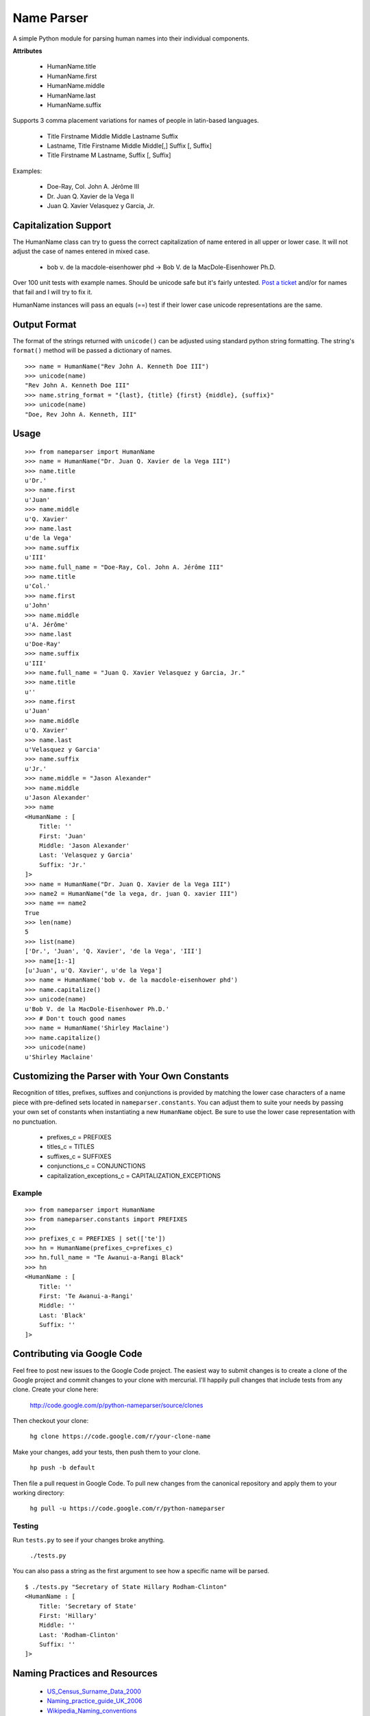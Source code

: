 Name Parser
===========

A simple Python module for parsing human names into their individual
components.

**Attributes**

    * HumanName.title
    * HumanName.first
    * HumanName.middle
    * HumanName.last
    * HumanName.suffix

Supports 3 comma placement variations for names of people in latin-based
languages.

    * Title Firstname Middle Middle Lastname Suffix
    * Lastname, Title Firstname Middle Middle[,] Suffix [, Suffix]
    * Title Firstname M Lastname, Suffix [, Suffix]

Examples:

    * Doe-Ray, Col. John A. Jérôme III
    * Dr. Juan Q. Xavier de la Vega II
    * Juan Q. Xavier Velasquez y Garcia, Jr.


Capitalization Support
----------------------

The HumanName class can try to guess the correct capitalization of name
entered in all upper or lower case. It will not adjust the case of names
entered in mixed case.

    * bob v. de la macdole-eisenhower phd -> Bob V. de la MacDole-Eisenhower Ph.D.

Over 100 unit tests with example names. Should be unicode safe but it's
fairly untested. `Post a ticket <http://code.google.com/p/python-nameparser/issues/entry>`_ 
and/or for names that fail and I will try to fix it.

HumanName instances will pass an equals (==) test if their lower case
unicode representations are the same.

Output Format
-------------

The format of the strings returned with ``unicode()`` can be adjusted
using standard python string formatting. The string's ``format()``
method will be passed a dictionary of names.

::

    >>> name = HumanName("Rev John A. Kenneth Doe III")
    >>> unicode(name)
    "Rev John A. Kenneth Doe III"
    >>> name.string_format = "{last}, {title} {first} {middle}, {suffix}"
    >>> unicode(name)
    "Doe, Rev John A. Kenneth, III"

Usage
-----
::

    >>> from nameparser import HumanName
    >>> name = HumanName("Dr. Juan Q. Xavier de la Vega III")
    >>> name.title
    u'Dr.'
    >>> name.first
    u'Juan'
    >>> name.middle
    u'Q. Xavier'
    >>> name.last
    u'de la Vega'
    >>> name.suffix
    u'III'
    >>> name.full_name = "Doe-Ray, Col. John A. Jérôme III"
    >>> name.title
    u'Col.'
    >>> name.first
    u'John'
    >>> name.middle
    u'A. Jérôme'
    >>> name.last
    u'Doe-Ray'
    >>> name.suffix
    u'III'
    >>> name.full_name = "Juan Q. Xavier Velasquez y Garcia, Jr."
    >>> name.title
    u''
    >>> name.first
    u'Juan'
    >>> name.middle
    u'Q. Xavier'
    >>> name.last
    u'Velasquez y Garcia'
    >>> name.suffix
    u'Jr.'
    >>> name.middle = "Jason Alexander"
    >>> name.middle
    u'Jason Alexander'
    >>> name
    <HumanName : [
        Title: '' 
        First: 'Juan' 
        Middle: 'Jason Alexander' 
        Last: 'Velasquez y Garcia' 
        Suffix: 'Jr.'
    ]>
    >>> name = HumanName("Dr. Juan Q. Xavier de la Vega III")
    >>> name2 = HumanName("de la vega, dr. juan Q. xavier III")
    >>> name == name2
    True
    >>> len(name)
    5
    >>> list(name)
    ['Dr.', 'Juan', 'Q. Xavier', 'de la Vega', 'III']
    >>> name[1:-1]
    [u'Juan', u'Q. Xavier', u'de la Vega']
    >>> name = HumanName('bob v. de la macdole-eisenhower phd')
    >>> name.capitalize()
    >>> unicode(name)
    u'Bob V. de la MacDole-Eisenhower Ph.D.'
    >>> # Don't touch good names
    >>> name = HumanName('Shirley Maclaine')
    >>> name.capitalize()
    >>> unicode(name) 
    u'Shirley Maclaine'


Customizing the Parser with Your Own Constants
----------------------------------------------

Recognition of titles, prefixes, suffixes and conjunctions is provided
by matching the lower case characters of a name piece with pre-defined
sets located in ``nameparser.constants``. You can adjust them to suite
your needs by passing your own set of constants when instantiating a new
``HumanName`` object. Be sure to use the lower case representation with
no punctuation.

    * prefixes_c = PREFIXES
    * titles_c = TITLES
    * suffixes_c = SUFFIXES
    * conjunctions_c = CONJUNCTIONS
    * capitalization_exceptions_c = CAPITALIZATION_EXCEPTIONS


Example
+++++++

::

    >>> from nameparser import HumanName
    >>> from nameparser.constants import PREFIXES
    >>> 
    >>> prefixes_c = PREFIXES | set(['te'])
    >>> hn = HumanName(prefixes_c=prefixes_c)
    >>> hn.full_name = "Te Awanui-a-Rangi Black"
    >>> hn
    <HumanName : [
    	Title: '' 
    	First: 'Te Awanui-a-Rangi' 
    	Middle: '' 
    	Last: 'Black' 
    	Suffix: ''
    ]>


Contributing via Google Code
----------------------------

Feel free to post new issues to the Google Code project. The easiest way
to submit changes is to create a clone of the Google project and commit
changes to your clone with mercurial. I'll happily pull changes that
include tests from any clone. Create your clone here:

    http://code.google.com/p/python-nameparser/source/clones

Then checkout your clone:

    ``hg clone https://code.google.com/r/your-clone-name``

Make your changes, add your tests, then push them to your clone. 

    ``hp push -b default``

Then file a pull request in Google Code. To pull new changes from the
canonical repository and apply them to your working directory:

    ``hg pull -u https://code.google.com/r/python-nameparser``
    

Testing
+++++++

Run ``tests.py`` to see if your changes broke anything.

    ``./tests.py``

You can also pass a string as the first argument to see how a specific
name will be parsed.

::

    $ ./tests.py "Secretary of State Hillary Rodham-Clinton"
    <HumanName : [
    	Title: 'Secretary of State' 
    	First: 'Hillary' 
    	Middle: '' 
    	Last: 'Rodham-Clinton' 
    	Suffix: ''
    ]>
    


Naming Practices and Resources
------------------------------

    * US_Census_Surname_Data_2000_
    * Naming_practice_guide_UK_2006_
    * Wikipedia_Naming_conventions_
    * Wikipedia_List_Of_Titles_

.. _US_Census_Surname_Data_2000: http://www.census.gov/genealogy/www/data/2000surnames/index.html
.. _Naming_practice_guide_UK_2006: https://www.fbiic.gov/public/2008/nov/Naming_practice_guide_UK_2006.pdf
.. _Wikipedia_Naming_conventions: http://en.wikipedia.org/wiki/Wikipedia:Naming_conventions_(people)
.. _Wikipedia_List_Of_Titles: https://en.wikipedia.org/wiki/Title


Release Log
-----------

    * 0.2.6 - Feb 12, 2013
        - Fix python 2.6 import error on logging.NullHandler
    * 0.2.5 - Feb 11, 2013
        - Set logging handler to NullHandler
        - Remove 'ben' from PREFIXES because it's more common as a name than a prefix.
        - Deprecate BlankHumanNameError. Do not raise exceptions if full_name is empty string. 
    * 0.2.4 - Feb 10, 2013
        - Adjust logging, don't set basicConfig. Fix #10 and #26.
        - Fix handling of single lower case initials that are also conjunctions, e.g. "john e smith". Re #11.
        - Fix handling of initials with no space separation, e.g. "E.T. Jones". Fix #11.
        - Do not remove period from first name, when present.
        - Remove 'e' from PREFIXES because it is handled as a conjunction.
        - Python 2.7+ required to run the tests. Mark known failures.
        - tests/test.py can now take an optional name argument that will return repr() for that name.
    * 0.2.3 - Fix overzealous "Mac" regex
    * 0.2.2 - Fix parsing error
    * 0.2.0 
        - Significant refactor of parsing logic. Handle conjunctions and prefixes before
          parsing into attribute buckets.
        - Support attribute overriding by assignment.
        - Support multiple titles. 
        - Lowercase titles constants to fix bug with comparison. 
        - Move documentation to README.rst, add release log.
    * 0.1.4 - Use set() in constants for improved speed. setuptools compatibility - sketerpot
    * 0.1.3 - Add capitalization feature - twotwo
    * 0.1.2 - Add slice support

